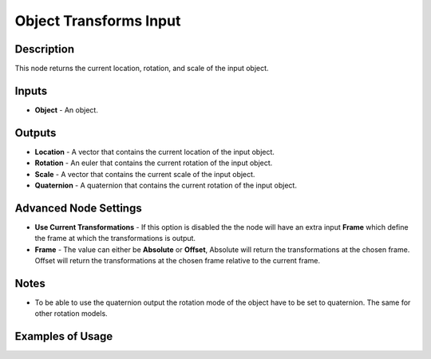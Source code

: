 Object Transforms Input
=======================

Description
-----------

This node returns the current location, rotation, and scale of the input object.

.. image:: images/object_transforms_input_node.png
   :width: 160pt

Inputs
------

- **Object** - An object.

Outputs
-------
- **Location** - A vector that contains the current location of the input object.
- **Rotation** - An euler that contains the current rotation of the input object.
- **Scale** - A vector that contains the current scale of the input object.
- **Quaternion** - A quaternion that contains the current rotation of the input object.

Advanced Node Settings
----------------------

- **Use Current Transformations** - If this option is disabled the the node will have an extra input **Frame** which define the frame at which the transformations is output.
- **Frame** - The value can either be **Absolute** or **Offset**, Absolute will return the transformations at the chosen frame. Offset will return the transformations at the chosen frame relative to the current frame.

Notes
-----

- To be able to use the quaternion output the rotation mode of the object have to be set to quaternion. The same for other rotation models.

Examples of Usage
-----------------

.. image:: gifs/object_transforms_input_node_example.gif
